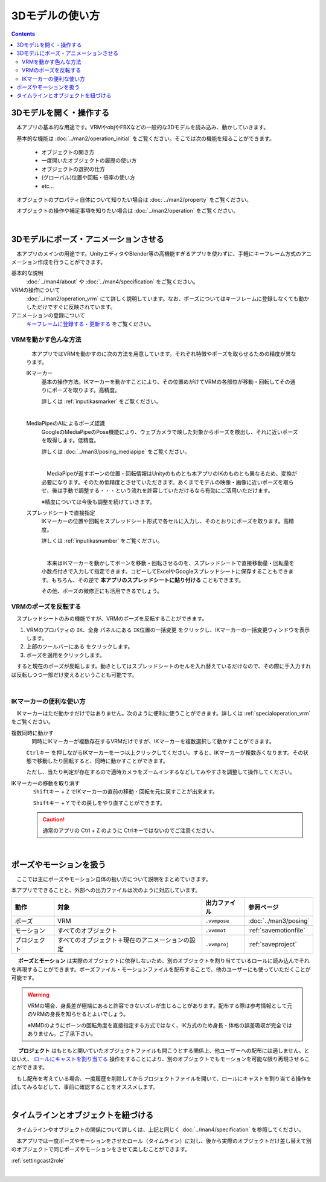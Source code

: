 ########################
3Dモデルの使い方
########################

.. contents::


3Dモデルを開く・操作する
============================

　本アプリの基本的な用途です。VRMやobjやFBXなどの一般的な3Dモデルを読み込み、動かしていきます。

　基本的な機能は :doc:`../man2/operation_initial` をご覧ください。そこでは次の機能を知ることができます。

    * オブジェクトの開き方
    * 一度開いたオブジェクトの履歴の使い方
    * オブジェクトの選択の仕方
    * (グローバル)位置や回転・倍率の使い方
    * etc...

　オブジェクトのプロパティ自体について知りたい場合は :doc:`../man2/property` をご覧ください。

　オブジェクトの操作や補足事項を知りたい場合は :doc:`../man2/operation` をご覧ください。


|

.. _general_use_3dposemot:

3Dモデルにポーズ・アニメーションさせる
=========================================

　本アプリのメインの用途です。UnityエディタやBlender等の高機能すぎるアプリを使わずに、手軽にキーフレーム方式のアニメーション作成を行うことができます。

基本的な説明
     :doc:`../man4/about` や :doc:`../man4/specification` をご覧ください。

VRMの操作について
     :doc:`../man2/operation_vrm` にて詳しく説明しています。なお、ポーズについてはキーフレームに登録しなくても動かしただけですぐに反映されています。

アニメーションの登録について
     `キーフレームに登録する・更新する <../man4/animation_register.html#index-2>`_ をご覧ください。

.. index::
    VRMを動かす色んな方法

VRMを動かす色んな方法
--------------------------------

    　本アプリではVRMを動かすのに次の方法を用意しています。それぞれ特徴やポーズを取らせるための精度が異なります。

    IKマーカー
        基本の操作方法。IKマーカーを動かすことにより、その位置めがけてVRMの各部位が移動・回転してその通りにポーズを取ります。高精度。

        詳しくは :ref:`inputikasmarker` をご覧ください。

        .. image:: ../img/operation_vrm_6.png
            :align: center
            :width: 400

        |

    MediaPipeのAIによるポーズ認識
        GoogleのMediaPipeのPose機能により、ウェブカメラで映した対象からポーズを検出し、それに近いポーズを取得します。低精度。

        詳しくは :doc:`../man3/posing_mediapipe` をご覧ください。

        .. image:: ../man3/posing_c.png
            :align: center
            :width: 400

        |

        　MediaPipeが返すボーンの位置・回転情報はUnityのものとも本アプリのIKのものとも異なるため、変換が必要になります。そのため低精度とさせていただきます。あくまでモデルの映像・画像に近いポーズを取らせ、後は手動で調整する・・・という流れを許容していただけるなら有効にご活用いただけます。

        ※精度については今後も調整を続けていきます。

    スプレッドシートで直接指定
        IKマーカーの位置や回転をスプレッドシート形式で各セルに入力し、そのとおりにポーズを取ります。高精度。

        詳しくは :ref:`inputikasnumber` をご覧ください。

        .. image:: ../img/screen_ikmarker.png
            :align: center
            :width: 400

        |

        　本来はIKマーカーを動かしてボーンを移動・回転させるのを、スプレッドシートで直接移動量・回転量を小数点付きで入力して指定できます。コピーしてExcelやGoogleスプレッドシートに保存することもできます。もちろん、その逆で **本アプリのスプレッドシートに貼り付ける** こともできます。

        その他、ポーズの微修正にも活用できるでしょう。

VRMのポーズを反転する
-----------------------------

　スプレッドシートのみの機能ですが、VRMのポーズを反転することができます。

.. |btnbonetranapply| image:: ../img/operation_vrm_l.png
.. |btnbonetranmirror| image:: ../img/operation_vrm_n.png

1. VRMのプロパティの ``IK、全身`` パネルにある ``IK位置の一括変更`` をクリックし、IKマーカーの一括変更ウィンドウを表示します。
2. 上部のツールバーにある |btnbonetranmirror| をクリックします。
3. |btnbonetranapply| ポーズを適用をクリックします。

　すると現在のポーズが反転します。動きとしてはスプレッドシートのセルを入れ替えているだけなので、その際に手入力すれば反転しつつ一部だけ変えるということも可能です。


|

.. index:: 
    IKマーカーの便利な使い方
    IKマーカーを複数同時に動かす
    IKマーカーの移動や回転を元に戻す

IKマーカーの便利な使い方
------------------------------

　IKマーカーはただ動かすだけではありません。次のように便利に使うことができます。詳しくは :ref:`specialoperation_vrm` をご覧ください。

複数同時に動かす
    　同時にIKマーカーが複数存在するVRMだけですが、IKマーカーを複数選択して動かすことができます。

    .. image:: img/spcl_06.png
        :align: center

    ``Ctrlキー`` を押しながらIKマーカーを一つ以上クリックしてください。すると、IKマーカーが複数赤くなります。その状態で移動したり回転すると、同時に動かすことができます。

    ただし、当たり判定が存在するので適時カメラをズームインするなどしてみやすさを調整して操作してください。

IKマーカーの移動を取り消す
    　 ``Shiftキー`` + ``Z`` でIKマーカーの直前の移動・回転を元に戻すことが出来ます。

    　 ``Shiftキー`` + ``Y`` でその戻しをやり直すことができます。

    .. caution::
        通常のアプリの Ctrl + Z のように Ctrlキーではないのでご注意ください。


|

.. index::
    ポーズやモーションを扱う

ポーズやモーションを扱う
============================

　ここでは主にポーズやモーション自体の扱い方について説明をまとめていきます。

本アプリでできることと、外部への出力ファイルは次のように対応しています。

.. csv-table::
    :header-rows: 1
    :align: center

    動作, 対象, 出力ファイル, 参照ページ
    ポーズ, VRM, ``.vvmpose`` , :doc:`../man3/posing`
    モーション, すべてのオブジェクト, ``.vvmmot`` , :ref:`savemotionfile`
    プロジェクト, すべてのオブジェクト＋現在のアニメーションの設定, ``.vvmproj`` , :ref:`saveproject` 

　 **ポーズとモーション** は実際のオブジェクトに依存しないため、別のオブジェクトを割り当てているロールに読み込んでそれを再現することができます。ポーズファイル・モーションファイルを配布することで、他のユーザーにも使っていただくことが可能です。

.. warning::
    VRMの場合、身長差が極端にあると許容できないズレが生じることがあります。配布する際は参考情報として元のVRMの身長を知らせるとよいでしょう。

    ※MMDのようにボーンの回転角度を直接指定する方式ではなく、IK方式のため身長・体格の誤差吸収が完全ではありません。ご了承下さい。

　 **プロジェクト** はもともと開いていたオブジェクトファイルも開こうとする関係上、他ユーザーへの配布には適しません。とはいえ、 `ロールにキャストを割り当てる <../man4/animation_proper.html#index-4>`_  操作をすることにより、別のオブジェクトでもモーションを可能な限り再現させることができます。

　もし配布を考えている場合、一度履歴を削除してからプロジェクトファイルを開いて、ロールにキャストを割り当てる操作を試してみるなどして、事前に確認することをオススメします。

|

タイムラインとオブジェクトを紐づける
=====================================

　タイムラインやオブジェクトの関係について詳しくは、上記と同じく :doc:`../man4/specification` を参照してください。

　本アプリでは一度ポーズやモーションをさせたロール（タイムライン）に対し、後から実際のオブジェクトだけ差し替えて別のオブジェクトで同じポーズやモーションをさせて楽しむことができます。

:ref:`settingcast2role`


|